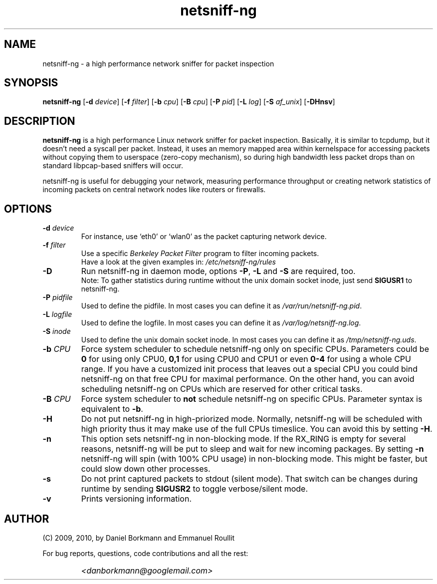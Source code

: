 .\" 
.\" netsniff-ng.man
.\" 
.\" netsniff-ng, a high performance network sniffer for packet inspection
.\" 
.\" Copyright 2009, 2010 by Daniel Borkmann <danborkmann@googlemail.com>
.\" 
.\" License: GPL, version 2
.\" 
.TH "netsniff-ng" "8" "January 2010" "Leipzig University of Applied Sciences" "User Manuals"
.SH "NAME"
netsniff\-ng \- a high performance network sniffer for packet inspection
.SH "SYNOPSIS"
\fBnetsniff\-ng\fR [\fB\-d\fR \fIdevice\fR] [\fB\-f\fR \fIfilter\fR] [\fB\-b\fR \fIcpu\fR] [\fB\-B\fR \fIcpu\fR] [\fB\-P\fR \fIpid\fR] [\fB\-L\fR \fIlog\fR] [\fB\-S\fR \fIaf_unix\fR] [\fB\-DHnsv\fR]
.SH "DESCRIPTION"
.B netsniff\-ng 
is a high performance Linux network sniffer for packet inspection. Basically, it is similar to tcpdump, but it doesn't need a syscall per packet. Instead, it uses an memory mapped area within kernelspace for accessing packets without copying them to userspace (zero\-copy mechanism), so during high bandwidth less packet drops than on standard libpcap\-based sniffers will occur.

.br 
.br 
netsniff\-ng is useful for debugging your network, measuring performance throughput or creating network statistics of incoming packets on central network nodes like routers or firewalls.
.SH "OPTIONS"
.IP "\fB\-d\fR \fIdevice\fR"
For instance, use `eth0' or `wlan0' as the packet capturing network device.

.IP "\fB\-f\fR \fIfilter\fR"
Use a specific \fIBerkeley Packet Filter\fR program to filter incoming packets. 
.br 
Have a look at the given examples in: 
.I /etc/netsniff\-ng/rules

.IP "\fB\-D\fR"
Run netsniff\-ng in daemon mode, options \fB\-P\fR, \fB\-L\fR and \fB\-S\fR are required, too. 
.br 
Note: To gather statistics during runtime without the unix domain socket inode, just send \fBSIGUSR1\fR to netsniff\-ng.

.IP "\fB\-P\fR \fIpidfile\fR"
Used to define the pidfile. In most cases you can define it as \fI/var/run/netsniff\-ng.pid\fR.

.IP "\fB\-L\fR \fIlogfile\fR"
Used to define the logfile. In most cases you can define it as \fI/var/log/netsniff\-ng.log\fR.

.IP "\fB\-S\fR \fIinode\fR"
Used to define the unix domain socket inode. In most cases you can define it as \fI/tmp/netsniff\-ng.uds\fR.

.IP "\fB\-b\fR \fICPU\fR"
Force system scheduler to schedule netsniff\-ng only on specific CPUs. Parameters could  be \fB0\fR for using only CPU0, \fB0,1\fR for using CPU0 and CPU1 or even \fB0\-4\fR for using a whole CPU range. If you have a customized init process that leaves out a special CPU you could bind netsniff\-ng on that free CPU for maximal performance. On the other hand, you can avoid scheduling netsniff\-ng on CPUs which are reserved for other critical tasks.

.IP "\fB\-B\fR \fICPU\fR"
Force system scheduler to \fBnot\fR schedule netsniff\-ng on specific CPUs. Parameter syntax is equivalent to \fB\-b\fR.

.IP "\fB\-H\fR"
Do not put netsniff\-ng in high\-priorized mode. Normally, netsniff\-ng will be scheduled with high priority thus it may make use of the full CPUs timeslice. You can avoid this by setting \fB\-H\fR.

.IP "\fB\-n\fR"
This option sets netsniff\-ng in non\-blocking mode. If the RX_RING is empty for several reasons, netsniff\-ng will be put to sleep and wait for new incoming packages. By setting \fB\-n\fR netsniff\-ng will spin (with 100% CPU usage) in non\-blocking mode. This might be faster, but could slow down other processes.

.IP "\fB\-s\fR"
Do not print captured packets to stdout (silent mode). That switch can be changes during runtime by sending \fBSIGUSR2\fR to toggle verbose/silent mode.

.IP "\fB\-v\fR"
Prints versioning information.
.SH "AUTHOR"
(C) 2009, 2010, by Daniel Borkmann and Emmanuel Roullit
.br 

For bug reports, questions, code contributions and all the rest:
.br 

.IP ""
\fI<danborkmann@googlemail.com>\fR
